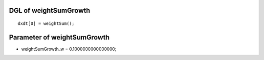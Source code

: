 

DGL of weightSumGrowth
------------------------------------------

::


	dxdt[0] = weightSum();

Parameter of weightSumGrowth
-----------------------------------------



- weightSumGrowth_w 		 =  0.1000000000000000; 

